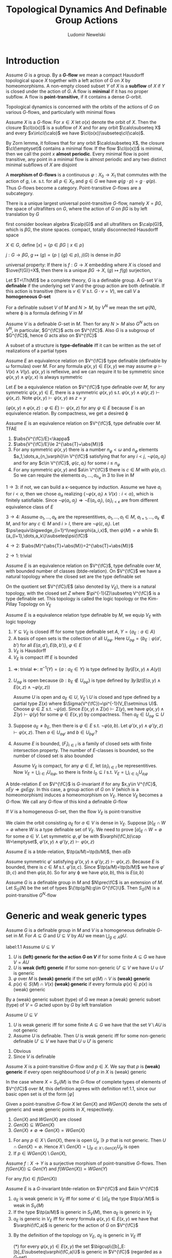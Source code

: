 #+TITLE: Topological Dynamics And Definable Group Actions
#+AUTHOR: Ludomir Newelski

#+LATEX_HEADER: \graphicspath{{../../books/}}
#+LATEX_HEADER: \input{../preamble.tex}
#+LATEX_HEADER: \makeindex

* Introduction
    Assume \(G\) is a group. By a *\(G\)-flow* we mean a compact Hausdorff topological space \(X\) together with
    a left action of \(G\) on \(X\) by homeomorphisms. A non-empty closed subset \(Y\) of \(X\) is a
    *subflow* of \(X\) if \(Y\) is closed under the action of \(G\). A flow is *minimal* if it has no
    proper subflow. A flow is *point-transitive*, if it contains a dense \(G\)-orbit.

    Topological dynamics is concerned with the orbits of the actions of \(G\) on
    various \(G\)-flows, and particularly with minimal flows

    Assume \(X\) is a \(G\)-flow. For \(x\in X\) let \(o(x)\) denote the orbit of \(X\). Then the
    closure \(\cl(o(x))\) is a subflow of \(X\) and for any orbit \(\calo\subseteq X\) and every \(x\in\cl(\calo)\) we
    have \(\cl(o(x))\subseteq\cl(\calo)\).

    By Zorn lemma, it follows that for any orbit \(\calo\subseteq X\), the closure \(\cl(\emptyset)\) contains a minimal
    flow.  If the flow \(\cl(o(x))\) is minimal, then we call the point \(x\) *almost periodic*. Every
    minimal flow is point transitive, any point in a minimal flow is almost periodic and any two
    distinct minimal subflows of \(X\) are disjoint

    A *morphism of \(G\)-flows* is a continuous \(\varphi:X_0\to X_1\) that commutes with the action of \(g\),
    i.e. s.t. for all \(p\in X_0\) and \(g\in G\) we have \(\varphi(g\cdot p)=g\cdot\varphi(p)\). Thus \(G\)-flows become a
    category. Point-transitive \(G\)-flows are a subcategory.



    There is a unique largest universal point-transitive \(G\)-flow, namely \(X=\beta G\), the space of
    ultrafilters on \(G\), where the action of \(G\) on \(\beta G\) is by left translation by \(G\)

    first consider boolean algebra \(\calp(G)\) and all ultrafilters on \(\calp(G)\), which is \(\beta G\), the
    stone spaces. compact, totally disconnected Hausdorff space

    \(X\in G\), define \([x]=\{p\in\beta G\mid x\in p\}\)

    \(j:G\to\beta G\), \(g\mapsto(g)=\{p\mid\{g\}\in p\}\), \(j(G)\) is dense in \(\beta G\)

    universal property: If there is \(f:G\to X\) embedding where \(X\) is closed and \(\ove{f(G)}=X\), then there is a
    unique \(\beta G\to X\), \((g)\mapsto f(g)\) surjection,

    Let \(T=\Th(M)\) be a complete theory, \(G\) is a definable group. A \(G\)-set \(V\) is
    *definable* if the underlying set \(V\) and the group action are both definable. If this action is
    transitive (there is \(v\in V\) s.t. \(G\cdot v=V\)), we call \(V\) a *homogeneous \(G\)-set*

    For a definable subset \(V\) of \(M\) and \(N\succ M\), by \(V^N\) we mean the set \(\varphi(N)\), where
    \varphi is a formula defining \(V\) in \(M\)

    Assume \(V\) is a definable \(G\)-set in \(M\). Then for any \(N\succ M\) also \(G^N\) acts
    on \(V^N\), in particular, \(G^{\fC}\) acts on \(V^{\fC}\). Also \(G\) is a subgroup of \(G^{\fC}\),
    hence \(G\) acts also on \(V^{\fC}\)

    #+ATTR_LATEX: :options []
    #+BEGIN_definition
    A subset of a structure is *type-definable* iff it can be written as the set of realizations of a
    partial types
    #+END_definition


    Assume \(E\) an equivalence relation on \(V^{\fC}\) type definable (definable by \omega formulas)
    over \(M\). For any formula \(\varphi(x,y)\in E(x,y)\) we may assume \(\varphi\vdash V(x)\wedge V(y)\). \(\varphi(x,y)\) is
    reflexive, and we can require it to be symmetric since \(\varphi(x,y)\wedge\varphi(y,x)\) is always symmetric

    #+ATTR_LATEX: :options []
    #+BEGIN_lemma
    Let \(E\) be a equivalence relation on \(V^{\fC}\) type definable over \(M\), for any
    symmetric \(\psi(x,y)\in E\), there is a symmetric \(\varphi(x,y)\) s.t. \(\varphi(x,y)\wedge\varphi(y,z)\vdash\psi(x,z)\).
    Note \(\varphi(x,y)\vdash\psi(x,y)\) as \(z=y\)
    #+END_lemma

    #+BEGIN_proof
    \(\{\varphi(x,y)\wedge\varphi(x,z):\varphi\in E\}\vdash\psi(x,z)\) for any \(\psi\in E\) because \(E\) is an equivalence relation. By
    compactness, we get a desired \varphi
    #+END_proof

    #+ATTR_LATEX: :options []
    #+BEGIN_proposition
    Assume \(E\) is an equivalence relation on \(V^{\fC}\), type definable over \(M\). TFAE
    1. \(\abs{V^{\fC}/E}<\kappa\)
    2. \(\abs{V^{\fC}/E}\le 2^{\abs{T}+\abs{M}}\)
    3. For any symmetric \(\varphi(x,y)\) there is a number \(n_\varphi<\omega\) and \(n_\varphi\)
       elements \(a_1,\dots,a_{n_\varphi}\in V^{\fC}\) satisfying that for any \(i<j\), \(\neg\varphi(a_i,a_j)\) and for
       any \(c\in V^{\fC}\), \(\varphi(c,a_i)\) for some \(i\le n_\varphi\)
    4. For any symmetric \(\varphi(x,y)\) and \(a\in V^{\fC}\) there is \(c\in M\) with \(\varphi(a,c)\). So we can
       require the elements \(a_1,\dots,a_{n_\varphi}\) in 3 to live in \(M\)
    #+END_proposition

    #+BEGIN_proof
    \(1\to 3\): if not, we can build a \kappa-sequence by induction. Assume we have \(a_i\) for \(i<\alpha\),
    then we chose \(a_\alpha\) realizing \(\{\neg\varphi(x,a_i)\wedge V(x):i<\alpha\}\), which is finitely satisfiable. Since
    \(\neg\varphi(a_i,a_j)\Rightarrow\neg E(a_i,a_j)\), \((a_i)_{i<\kappa}\) are from different equivalence class of \(E\)

    \(3\to 4\): Assume \(a_1,\dots,a_k\) are the representitives, \(a_1,\dots,a_l\in M\), \(a_{l+1},\dots,a_k\notin M\),
    and for any \(c\in M\) and \(i>l\), there are \(\neg\varphi(c,a_i)\). Let \(\psi\equiv\bigwedge_{i=1}^l\neg\varphi(a_i,x)\),
    then \(\psi(M)=\emptyset\) while \(\{a_{l+1},\dots,a_k\}\subseteq\psi(\fC)\)

    \(4\to 2\): \(\abs{M}^{\abs{T}+\abs{M}}=2^{\abs{T}+\abs{M}}\)

    \(2\to 1\): trivial
    #+END_proof

    Assume \(E\) is an equivalence relation on \(V^{\fC}\), type definable over \(M\), with bounded
    number of classes (btde-relation). On \(V^{\fC}\) we have a natural topology where the closed set
    are the type definable set

    On the quotient set \(V^{\fC}/E\) (also denoted by \(V_E\)), there is a natural topology, with the
    closed set \(Z\) where \(\pi^{-1}(Z)\subseteq V^{\fC}\) is a type definable set. This topology is called the
    logic topology or the Kim-Pillay Topology on \(V_E\)

    #+ATTR_LATEX: :options []
    #+BEGIN_proposition
    Assume \(E\) is a equivalence relation type definable by \(M\), we equip \(V_E\) with logic
    topology
    1. \(Y\subseteq V_E\) is closed iff for some type definable set \(A\), \(Y=\{a_E:a\in A\}\)
    2. A basis of open sets is the collection of all \(U_{a\varphi}\).
       Here \(U_{a\varphi}=\{b_E:\varphi(a',b')\text{ for all }E(a,a'),E(b,b')\}\), \(\varphi\in E\)
    3. \(V_E\) is Hausdorff
    4. \(V_E\) is compact iff \(E\) is bounded
    #+END_proposition

    #+BEGIN_proof
    1. \(\Rightarrow\): trivial \(\Leftarrow\): \(\pi^{-1}(Y)=\{a:a_E\in Y\}\) is type defined by \(\exists y(E(x,y)\wedge A(y))\)
    2. \(U_{a\varphi}\) is open because \(\{b:b_E\notin U_{a\varphi}\}\) is type defined
       by \(\exists y\exists z(E(a,y)\wedge E(x,z)\wedge\neg\varphi(y,z))\)

       Assume \(U\) is open and \(a_E\in U\), \(V_E\setminus U\) is closed and type defined by a partial
       type \(\Sigma(x)\) where \(\Sigma(V^{\fC})=\pi^{-1}(V_E\setminus U)\). Choose \(\psi\in\Sigma\) s.t. \(\neg\psi(a)\).
       Since \(E(x,y)\wedge \Sigma(x)\vdash\Sigma(y)\), we have \(\varphi(x,y)\wedge\Sigma(y)\vdash\psi(y)\) for some \(\varphi\in E(x,y)\) by
       compactness. Then \(a_E\in U_{a\varphi}\subseteq U\)
    3. Suppose \(a_E\neq b_E\), then there is \(\varphi\in E\) s.t. \(\neg\varphi(a,b)\).
       Let \(\varphi'(x,y)\wedge\varphi'(y,z)\vdash\varphi(x,z)\). Then \(a\in U_{a\varphi'}\) and \(b\in U_{b\varphi'}\)?
    4. Assume \(E\) is bounded, \((F_i)_{i\in I}\) is a family of closed sets with finite intersection
       property. The number of \(E\)-classes is bounded, so the number of closed set is also bounded

       Assume \(V_E\) is compact, for any \(\varphi\in E\), let \((a_i)_{i\in I}\) be representitives.
       Now \(V_E=\bigcup_{i\in I}U_{a_i\varphi}\), so there is finite \(I_0\subseteq I\) s.t. \(V_E=\bigcup_{i\in I_0}U_{a_i\varphi}\)
    #+END_proof

    A btde-relation \(E\) on \(V^{\fC}\) is \(G\)-invariant if for
    any \(x,y\in V^{\fC}\), \(xEy\Rightarrow gxEgy\). In this case, a group action of \(G\) on \(V\) (which is a
    homeomorphism) induces a homeomorphism on \(V_E\). Hence \(V_E\) becomes a \(G\)-flow. We call
    any \(G\)-flow of this kind a definable \(G\)-flow

    #+ATTR_LATEX: :options []
    #+BEGIN_proposition
    If \(V\) is a homogeneous \(G\)-set, then the flow \(V_E\) is point-transitive
    #+END_proposition

    #+BEGIN_proof
    We claim the orbit consisting \(a_E\) for \(a\in V\) is dense in \(V_E\).
    Suppose \([b]_E\cap W=\emptyset\) where \(W\) is a type definable set of \(V_E\). We need to
    prove \([a]_E\cap W=\emptyset\) for some \(a\in V\). Let symmetric \(\varphi,\varphi'\) be with \(\varphi(\fC,b)\cap W=\emptyset\), \(\varphi'(x,y)\wedge\varphi'(y,z)\vdash\varphi(x,z)\)
    #+END_proof

    #+ATTR_LATEX: :options []
    #+BEGIN_proposition
    Assume \(E\) is a btde-relation, \(\tp(a/M)=\tp(b/M)\), then \(aEb\)
    #+END_proposition

    #+BEGIN_proof
    Assume symmetric \(\varphi'\) satisfying \(\varphi'(x,y)\wedge\varphi'(y,z)\vdash\varphi(x,z)\). Because \(E\) is bounded, there
    is \(c\in M\) s.t. \(\varphi'(a,c)\). Since \(\tp(a/M)=\tp(b/M)\) we have \(\varphi'(b,c)\) and
    then \(\varphi(a,b)\). So for any \varphi we have \(\varphi(a,b)\), this is \(E(a,b)\)
    #+END_proof

    Assume \(G\) is a definable group in \(M\) and \(N\prec\fC\) is an extension of \(M\). Let \(S_G(N)\)
    be the set of types \(\{\tp(g/N):g\in G^{\fC}\}\). Then \(S_G(N)\) is a point-transitive \(G^N\)-flow

* Generic and weak generic types
    Assume \(G\) is a definable group in \(M\) and \(V\) is a homogeneous definable \(G\)-set
    in \(M\). For \(A\subseteq G\) and \(U\subseteq V\) by \(AU\) we mean \(\bigcup_{g\in A}gU\).

    #+ATTR_LATEX: :options []
    #+BEGIN_definition
    label:1.1
    Assume \(U\subseteq V\)
    1. \(U\) is *(left) generic for the action \(G\) on \(V\)* if for some finite \(A\subseteq G\) we
       have \(V=AU\)
    2. \(U\) is *weak (left) generic* if for some non-generic \(U'\subseteq V\) we have \(U\cup U'\) is generic
    3. \(\varphi\) over \(M\) is *(weak) generic* if the set \(\varphi(M)\cap V\) is *(weak) generic*
    4. \(p(x)\in S(M)\cap V(x)\) *(weak) generic* if every formula \(\varphi(x)\in p(x)\) is (weak) generic
    #+END_definition

    By a (weak) generic subset (type) of \(G\) we mean a (weak) generic subset (type) of \(V=G\)
    acted upon by \(G\) by left translation

    #+BEGIN_remark
    Assume \(U\subseteq V\)
    1. \(U\) is weak generic iff for some finite \(A\subseteq G\) we have that the set \(V\setminus AU\) is not generic
    2. Assume \(U\) is definable. Then \(U\) is weak generic iff for some non-generic
       definable \(U'\subseteq V\) we have that \(U\cup U'\) is generic
    #+END_remark

    #+BEGIN_proof
    1. Obvious
    2. Since \(V\) is definable
    #+END_proof

    #+ATTR_LATEX: :options []
    #+BEGIN_definition
    Assume \(X\) is a point-transitive \(G\)-flow and \(p\in X\). We say that \(p\) is *(weak) generic*
    if every open neighbourhood \(U\) of \(p\) in \(X\) is (weak) generic
    #+END_definition

    In the case where \(X=S_V(M)\) is the \(G\)-flow of complete types of elements of \(V^{\fC}\)
    over \(M\), this definition agrees with definition ref:1.1, since our basic open set is of the
    form \([\varphi]\)

    #+ATTR_LATEX: :options []
    #+BEGIN_definition
    Given a point-transitive \(G\)-flow \(X\) let \(Gen(X)\) and \(WGen(X)\) denote the sets of
    generic and weak generic points in \(X\), respectively.
    #+END_definition

    #+ATTR_LATEX: :options []
    #+BEGIN_proposition
    1. \(Gen(X)\) and \(WGen(X)\) are closed
    2. \(Gen(X)\subseteq WGen(X)\)
    3. \(Gen(X)\neq\emptyset\Rightarrow Gen(X)=WGen(X)\)
    #+END_proposition

    #+BEGIN_proof
    1. For any \(p\in X\setminus Gen(X)\), there is open \(U_p\ni p\) that is not generic. Then \(U\cap Gen(X)=\emptyset\).
       Hence \(X\setminus Gen(X)=\bigcup_{p\in X\setminus Gen(X)}U_p\) is open
    3. [@3] If \(p\in WGen(X)\setminus Gen(X)\),
    #+END_proof

    #+ATTR_LATEX: :options []
    #+BEGIN_lemma
    Assume \(f:X\to Y\) is a surjective morphism of point-transitive \(G\)-flows.
    Then \(f(Gen(X))\subseteq Gen(Y)\) and \(f(WGen(X))=WGen(Y)\)
    #+END_lemma

    #+BEGIN_proof
    For any \(f(x)\in f(Gen(X))\)
    #+END_proof

    #+ATTR_LATEX: :options []
    #+BEGIN_corollary
    Assume \(E\) is a \(G\)-invariant btde-relation on \(V^{\fC}\) and \(a\in V^{\fC}\)
    1. \(a_E\) is weak generic in \(V_E\) iff for some \(a'\in[a]_E\) the type \(\tp(a'/M)\) is weak
       in \(S_V(M)\)
    2. If the type \(\tp(a/M)\) is generic in \(S_V(M)\), then \(a_E\) is generic in \(V_E\)
    3. \(a_E\) is generic in \(V_E\) iff for every formula \(\varphi(x,y)\in E(x,y)\) we have
       that \(\varphi(\fC,a)\) is generic for the action of \(G\) on \(V^{\fC}\)
    #+END_corollary

    #+BEGIN_proof
    3. [@3] By the definition of the topology on \(V_E\), \(a_E\) is generic in \(V_E\) iff

       (*) for every \(\varphi(x,y)\in E(x,y)\) the set \(\bigcup\{[b]_E:[b]_E\subseteq\varphi(\fC,a)\}\) is generic in \(V^{\fC}\)
       (regarded as a \(G\)-set)
    #+END_proof

* Extensions of types
    Assume \(M\preceq N\preceq\fC\) where \(M,N\) are both small. Assume \(G,V\) are definable in \(M\), \(G\)
    acts transitively on \(V\). Then \(G^N\) acts transitively on \(V^N\) because it's a first order
    property. There is a natural restriction function \(r:S_V(N)\to S_V(M)\) (a \(G^M\)-mapping). We
    can consider weakly generic types and almost periodic types both in \(S_V(N)\) and \(S_V(M)\)

    #+ATTR_LATEX: :options []
    #+BEGIN_lemma
    Let \(X\) be a flow
    1. If \(U_1,U_2\) are not weakly generic, then \(U_1\cup U_2\) is not weakly generic
    2. Every open set \(U\) containing \(WGen\) is generic
    3. Every partial weakly generic type extends to a complete weakly generic type
    #+END_lemma

    #+BEGIN_proof
    1. Suppose \(V\) is non-generic, then \(U_2\cup V\) is non-generic, hence \(U_1\cup U_2\cup V\) is not
       generic
    2. Since no point in \(X\setminus U\) is weakly generic, by compactness, we can find non-weakly-generic
       open sets \(V_1,\dots,V_k\) s.t. \(U\cup V_1\cup\dots\cup V_k=X\). Then \(V_1\cup\dots\cup V_k\) is not weakly generic
    3. Let \(\Sigma(x)\) be the partial weakly generic type. Let
       \begin{equation*}
       \Sigma^*(x)=\Sigma(x)\cup\{\neg\varphi(x)\mid\exists \psi(x)\in \Sigma(x)\text{ s.t. }\psi\wedge\varphi\text{ is not weakly generic}\}
       \end{equation*}
       any completion of \(\Sigma^*\) is weakly generic

       If \(\psi\wedge\varphi\) is not weakly generic, then by 1, \(\neg\psi\wedge\varphi\) is weakly generic, otherwise \varphi is not
       weakly generic

       If \(\psi\wedge\varphi\) and \(\neg\psi\wedge\varphi'\) are not weakly generic, then \(\neg\psi\wedge\varphi\) and \(\psi\wedge\varphi'\) are weakly
       generic。 Therefore \((\psi\wedge\varphi)\vee(\neg\psi\wedge\varphi')\) are weakly generic and not weakly generic
    #+END_proof

    #+ATTR_LATEX: :options []
    #+BEGIN_lemma
    Assume \(\varphi(x)\in L(M)\)
    1. \varphi is generic in \(V^M\) iff it's generic in \(V^N\)
    2. If \varphi is weakly generic in \(V^M\) then it's weakly generic in \(V^N\). If \(M\) is \omega-saturated,
       then the converse holds
    3. If \(p\in S_V(M)\) is weakly generic, then there is a weakly generic type \(q\in S_V(N)\)
       extending \(p\), that is \(WGen_V(M)\subseteq r(WGen(N))\)
    4. If \(M\) is \omega-saturated, then for every weakly generic type \(q\in S_V(N)\), \(q\uhr M\) is
       weakly generic in \(S_V(M)\). Together with 3, \(WGen_V(M)=r(WGen_V(N))\)
    #+END_lemma

    #+BEGIN_proof
    We may assume \(\varphi(x)\vdash V(x)\)
    1. As set is generic iff \(\exists A\subseteq G(\abs{A}=k)(\forall x\in V\bigvee_{a\in A}\varphi(a^{-1}x))\)
    2. If \varphi is weakly generic in \(V^M\), there is a non-generic \(\psi\in L(M)\) s.t. \(\varphi\vee\psi\) is generic
       in \(V^M\), then we apply 1.

       If \varphi is weakly generic in \(V^N\), then there is a non-generic \(\psi(x,y)\in L\) s.t. \(\varphi\vee\psi(x,b)\) is
       generic in \(V^N\) for some \(b\in N\). There is a partial type of \(y\) over finite parameters
       appearing in \varphi and \(\psi'\) forcing \(\varphi(x)\vee\psi'(x,y)\) be generic in \(V^M\) (one formula)
       and \(\psi'(x,y)\) non-generic in \(V^M\) (infinite formulas). If \(M\) is \omega-saturated, the
       realization of \(y\) is what we want
    #+END_proof

    #+ATTR_LATEX: :options []
    #+BEGIN_lemma
    Assume \(p\in S_V(M)\), \(q\in S_V(N)\), \(p\subseteq q\)
    1. If \(q\) is an heir of \(p\), then \(r(\cl(G^N\cdot q))\subseteq\cl(G^M\cdot p)\)
    2. \(r(\cl(G^N\cdot q))\) is \(G^M\)-invariant in \(S_V(M)\)
    #+END_lemma

    #+BEGIN_proof
    1. Suppose not, there is a formula \varphi over \(M\) s.t. \([\varphi]\cap\cl(G^M\cdot p)=\emptyset\) and \(\varphi\in g\cdot q\) for
       some \(g\in G^N\). So \(\varphi(g^{-1}\cdot x)\in q\). Since \(q\) is an heir of \(p\), we have \(g'\in G^M\)
       s.t. \(\varphi(g'^{-1}\cdot x)\in p\), so \(\varphi\in g'\cdot p\), a contradiction
    2. \(\cl(G^N\cdot q)\) is \(G^N\)-invariant, then it's \(G^M\)-invariant

       Since for each \(g\in G^N\), \(g\) is a homeomorphism. Then \(g(\ove{G^N\cdot q})\subseteq\ove{G^N\cdot q}\) and
       \(g^{-1}(\ove{G^N\cdot q})\subseteq G^N\cdot q\)
    #+END_proof

    #+ATTR_LATEX: :options []
    #+BEGIN_proposition
    Assume \(p\in S_V(M)\) is almost periodic, then there is an almost periodic \(q\in S_V(N)\)
    extending \(p\)
    #+END_proposition

    #+BEGIN_proof
    For any \(q\in S_V(M)\) extending \(p\), \(r(\cl(G^N\cdot q))\subseteq\cl(G^M\cdot p)\) and it's \(G^M\)-invariant,
    hence \(r(\cl(G^N\cdot q))=\cl(G^M\cdot p)\) by minimality

    Let \(q_0\in S_V(M)\) be an heir of \(p\),  \(r(\cl(G^N\cdot q_0))\) is a subflow of \(\cl(G^M\cdot p)\),
    hence \(r(\cl(G^N\cdot q_0))=\cl(G^M\cdot p)\). Let \(q_1\in\cl(G^N\cdot q_0)\) be almost periodic,
    then \(\cl(G^N\cdot q_1)\subseteq\cl(G^N\cdot q_0)\) and \(r(\cl(G^N\cdot q_1))\subseteq r(\cl(G^N\cdot q_0))\).
    Hence \(r(\cl(G^N\cdot q_1))=\cl(G^M\cdot p)\)

    Now every \(q\in\cl(G^N\cdot q_1)\) with \(r(q)=p\) is an almost periodic extension of \(p\)
    #+END_proof

    #+ATTR_LATEX: :options []
    #+BEGIN_corollary
    Assume \(G\) is 0-definable group in an \omega-saturated model \(N\) and \(p\in S_G(N)\). TFAE
    1. \(p\) is weakly generic
    2. For every \omega-saturated \(M\preceq N\), \(p\uhr M\) is weakly generic in \(S_G(M)\)
    3. For any finite \(A\subseteq N\) there is an \omega-saturated \(M\preceq N\) containing \(A\) s.t. \(p\uhr M\) is
       weakly generic in \(S_G(M)\)
    #+END_corollary

* Example
** I
    Consider the group \((\Z,+)\) acting on \(2^{\Z}\) by right shift. Namely,
    let \(k\in\Z\), \(f\in 2^{\Z}\), then \((k\cdot f)(n)=f(n-k)\). The topology of \(2^{\Z}\) is just the
    countable product of discrete topology \(2=\{0,1\}\)
** II
    \(\Q=(a_i)\),  \(X_0=\{a_0\}\), \(X_n=\{a_0,\dots,a_n\}\)
    Claim: there is a sequence \((A_n,B_n)\) s.t.
    1. \(A_n,B_n\subseteq_f\Q\)
    2. \(A_n\cap B_n=\emptyset\)
    3. \(A_n\subseteq A_{n+1}\), \(B_n\subseteq B_{n+1}\)
    4. \(\forall Y\subseteq X_n\exists q\in\Q\) s.t. \((q+A_n)\cap X_n=Y\), \((q+B_n)\cap X_n=X_n-Y\)


    If the claim is true, let \([\sigma_n]=\{f\in 2^{\Q}\mid f\uhr A_n=1,f\uhr B_n=0\}\), \(\bigcap[\sigma_n]\) is not empty
* weaf

    \((\Z,+,0)\), \(G^{00}\) is computed in a sufficiently saturated model, \((\Z,+,0)\prec(G,+,0)\)

    \(G^{00}=\bigcap_{n=1}^\infty nG\), \(G/nG\cong I_n\), \(G/G^{00}\cong\hat{\Z}=\lim_{n\to\infty}I_n\)

    \(G/G^{00}\to I_n\)

    inverse limit: \((I,<)\), \((X_i\mid i\in I)\) where \(X_i\) is some algebraic structure

    加\(nG\)有量词消去，只要有一个generic type就只有一个minimal subflow

    Ellis group = minimal subflow = Gen(S_G(M))

    \(G^{00}\)+weakly generic might suggest the element is idempotent

    \(p\in S_1(M)\), \(N\succ M\) \(\abs{M}^+\)-saturated, let \(q\in S_1(N)\) be a coheir of \(p\), then
    \(\exists!q^{\M}\in S_1(\M)\) s.t. \(q\subseteq q^{\M}\) and \(q^{\M}\) is a coheir of \(p\)

    #+BEGIN_proof
    let \(q_1,q_2\in S(\M)\) and \(q\subseteq q_1,q_2\) and they are coheirs of \(p\)

    take \(\varphi(x,b)\in q_1\), \(\neg\varphi(x,b)\in q_2\), \(\varphi(\M,b)\neq\emptyset\), \(\exists b_0\in N\), \(b\equiv_Mb_0\),
    then \(\varphi(x,b_0)\in q\), in same way, \(\neg\varphi(x,b_0)\in q\)
    #+END_proof

    If \(X\) is a externally definable subset of \(M\), if \(N\succ M\) is \(\abs{M}^+\)-saturated, then
    there is \(L_N\)-formula \(\varphi(x)\) s.t. \(X=\varphi(M)\)
